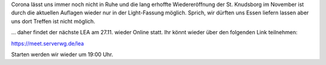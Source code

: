 .. title: LEA am 27.11.20 wieder online
.. slug: lea-am-271120-wieder-online
.. date: 2020-11-12 01:57:00 UTC+01:00
.. tags: lea
.. category: events
.. link: 
.. description: Link für unseren nächsten Online-LEA
.. type: text

Corona lässt uns immer noch nicht in Ruhe und die lang erhoffte
Wiedereröffnung der St. Knudsborg im November ist durch die
aktuellen Auflagen wieder nur in der Light-Fassung möglich. Sprich,
wir dürften uns Essen liefern lassen aber uns dort Treffen ist nicht möglich.

... daher findet der nächste LEA am 27.11. wieder Online statt.
Ihr könnt wieder über den folgenden Link teilnehmen:

https://meet.serverwg.de/lea

Starten werden wir wieder um 19:00 Uhr.
